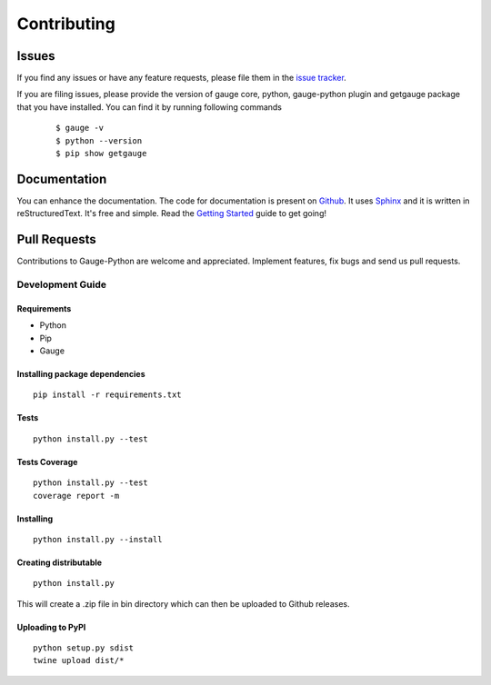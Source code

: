 .. _contributing:

Contributing
------------

Issues
~~~~~~

If you find any issues or have any feature requests, please file them in the `issue tracker`_.

.. _issue tracker: https://github.com/getgauge/gauge-python/issues


If you are filing issues, please provide the version of gauge core, python, gauge-python plugin and getgauge package that you have installed. You can find it by running following commands

   ::

        $ gauge -v
        $ python --version
        $ pip show getgauge


Documentation
~~~~~~~~~~~~~

You can enhance the documentation. The code for documentation is present on Github_. It uses Sphinx_ and it is written in reStructuredText.
It's free and simple. Read the `Getting Started`_ guide to get going!

.. _Github: https://github.com/getgauge/gauge-python/tree/master/docs/source
.. _Sphinx: http://www.sphinx-doc.org/
.. _Getting Started: https://read-the-docs.readthedocs.org/en/latest/getting_started.html


Pull Requests
~~~~~~~~~~~~~
Contributions to Gauge-Python are welcome and appreciated. Implement features, fix bugs and send us pull requests.

Development Guide
^^^^^^^^^^^^^^^^^

Requirements
""""""""""""

-  Python
-  Pip
-  Gauge

Installing package dependencies
"""""""""""""""""""""""""""""""

::

    pip install -r requirements.txt

Tests
"""""

::

    python install.py --test

Tests Coverage
""""""""""""""

::

    python install.py --test
    coverage report -m

Installing
""""""""""

::

    python install.py --install

Creating distributable
""""""""""""""""""""""

::

    python install.py

This will create a .zip file in bin directory which can then be uploaded
to Github releases.

Uploading to PyPI
"""""""""""""""""

::

    python setup.py sdist
    twine upload dist/*